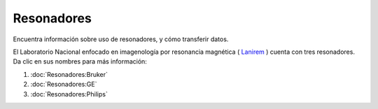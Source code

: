 Resonadores
===========

Encuentra información sobre uso de resonadores, y cómo transferir datos.

El Laboratorio Nacional enfocado en imagenología por resonancia magnética ( `Lanirem <http://www.lanirem.inb.unam.mx/>`_ ) cuenta con tres resonadores. Da clic en sus nombres para más información:

1. :doc:`Resonadores:Bruker`
2. :doc:`Resonadores:GE`
3. :doc:`Resonadores:Philips`

